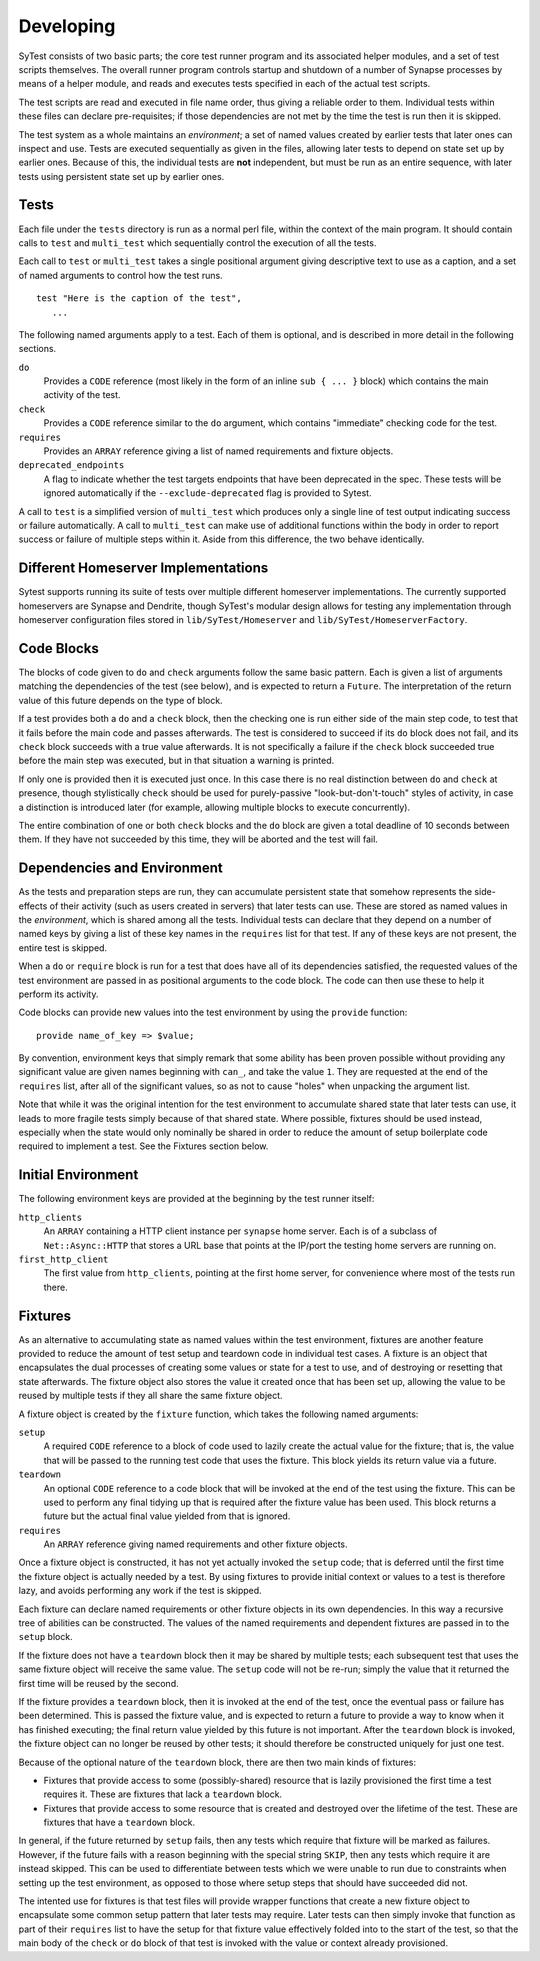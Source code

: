 Developing
==========

SyTest consists of two basic parts; the core test runner program and its
associated helper modules, and a set of test scripts themselves. The overall
runner program controls startup and shutdown of a number of Synapse processes
by means of a helper module, and reads and executes tests specified in each of
the actual test scripts.

The test scripts are read and executed in file name order, thus giving a
reliable order to them. Individual tests within these files can declare
pre-requisites; if those dependencies are not met by the time the test is run
then it is skipped.

The test system as a whole maintains an *environment*; a set of named values
created by earlier tests that later ones can inspect and use. Tests are
executed sequentially as given in the files, allowing later tests to depend on
state set up by earlier ones. Because of this, the individual tests are **not**
independent, but must be run as an entire sequence, with later tests using
persistent state set up by earlier ones.

Tests
-----

Each file under the ``tests`` directory is run as a normal perl file, within
the context of the main program. It should contain calls to ``test`` and
``multi_test`` which sequentially control the execution of all the tests.

Each call to ``test`` or ``multi_test`` takes a single positional argument
giving descriptive text to use as a caption, and a set of named arguments to
control how the test runs.

::

    test "Here is the caption of the test",
       ...

The following named arguments apply to a test. Each of them is optional, and
is described in more detail in the following sections.

``do``
    Provides a ``CODE`` reference (most likely in the form of an inline
    ``sub { ... }`` block) which contains the main activity of the test.

``check``
    Provides a ``CODE`` reference similar to the ``do`` argument, which
    contains "immediate" checking code for the test.

``requires``
    Provides an ``ARRAY`` reference giving a list of named requirements and
    fixture objects.

``deprecated_endpoints``
    A flag to indicate whether the test targets endpoints that have been
    deprecated in the spec. These tests will be ignored automatically if
    the ``--exclude-deprecated`` flag is provided to Sytest. 

A call to ``test`` is a simplified version of ``multi_test`` which produces
only a single line of test output indicating success or failure automatically.
A call to ``multi_test`` can make use of additional functions within the body
in order to report success or failure of multiple steps within it. Aside from
this difference, the two behave identically.

Different Homeserver Implementations
------------------------------------

Sytest supports running its suite of tests over multiple different homeserver
implementations. The currently supported homeservers are Synapse and
Dendrite, though SyTest's modular design allows for testing any
implementation through homeserver configuration files stored in
``lib/SyTest/Homeserver`` and ``lib/SyTest/HomeserverFactory``.

Code Blocks
-----------

The blocks of code given to ``do`` and ``check`` arguments follow the same
basic pattern. Each is given a list of arguments matching the dependencies of
the test (see below), and is expected to return a ``Future``. The
interpretation of the return value of this future depends on the type of block.

If a test provides both a ``do`` and a ``check`` block, then the checking one
is run either side of the main step code, to test that it fails before the main
code and passes afterwards. The test is considered to succeed if its ``do``
block does not fail, and its ``check`` block succeeds with a true value
afterwards. It is not specifically a failure if the ``check`` block succeeded
true before the main step was executed, but in that situation a warning is
printed.

If only one is provided then it is executed just once. In this case there is no
real distinction between ``do`` and ``check`` at presence, though stylistically
``check`` should be used for purely-passive "look-but-don't-touch" styles of
activity, in case a distinction is introduced later (for example, allowing
multiple blocks to execute concurrently).

The entire combination of one or both ``check`` blocks and the ``do`` block are
given a total deadline of 10 seconds between them. If they have not succeeded
by this time, they will be aborted and the test will fail.

Dependencies and Environment
----------------------------

As the tests and preparation steps are run, they can accumulate persistent
state that somehow represents the side-effects of their activity (such as
users created in servers) that later tests can use. These are stored as named
values in the *environment*, which is shared among all the tests. Individual
tests can declare that they depend on a number of named keys by giving a list
of these key names in the ``requires`` list for that test. If any of these keys
are not present, the entire test is skipped.

When a ``do`` or ``require`` block is run for a test that does have all of its
dependencies satisfied, the requested values of the test environment are passed
in as positional arguments to the code block. The code can then use these to
help it perform its activity.

Code blocks can provide new values into the test environment by using the
``provide`` function::

    provide name_of_key => $value;

By convention, environment keys that simply remark that some ability has been
proven possible without providing any significant value are given names
beginning with ``can_``, and take the value ``1``. They are requested at the
end of the ``requires`` list, after all of the significant values, so as not to
cause "holes" when unpacking the argument list.

Note that while it was the original intention for the test environment to
accumulate shared state that later tests can use, it leads to more fragile
tests simply because of that shared state. Where possible, fixtures should be
used instead, especially when the state would only nominally be shared in order
to reduce the amount of setup boilerplate code required to implement a test.
See the Fixtures section below.

Initial Environment
-------------------

The following environment keys are provided at the beginning by the test runner
itself:

``http_clients``
    An ``ARRAY`` containing a HTTP client instance per ``synapse`` home server.
    Each is of a subclass of ``Net::Async::HTTP`` that stores a URL base that
    points at the IP/port the testing home servers are running on.

``first_http_client``
    The first value from ``http_clients``, pointing at the first home server,
    for convenience where most of the tests run there.

Fixtures
--------

As an alternative to accumulating state as named values within the test
environment, fixtures are another feature provided to reduce the amount of test
setup and teardown code in individual test cases. A fixture is an object that
encapsulates the dual processes of creating some values or state for a test to
use, and of destroying or resetting that state afterwards. The fixture object
also stores the value it created once that has been set up, allowing the value
to be reused by multiple tests if they all share the same fixture object.

A fixture object is created by the ``fixture`` function, which takes the
following named arguments:

``setup``
    A required ``CODE`` reference to a block of code used to lazily create the
    actual value for the fixture; that is, the value that will be passed to the
    running test code that uses the fixture. This block yields its return value
    via a future.

``teardown``
    An optional ``CODE`` reference to a code block that will be invoked at the
    end of the test using the fixture. This can be used to perform any final
    tidying up that is required after the fixture value has been used. This
    block returns a future but the actual final value yielded from that is
    ignored.

``requires``
    An ``ARRAY`` reference giving named requirements and other fixture objects.

Once a fixture object is constructed, it has not yet actually invoked the
``setup`` code; that is deferred until the first time the fixture object is
actually needed by a test. By using fixtures to provide initial context or
values to a test is therefore lazy, and avoids performing any work if the test
is skipped.

Each fixture can declare named requirements or other fixture objects in its own
dependencies. In this way a recursive tree of abilities can be constructed.
The values of the named requirements and dependent fixtures are passed in to
the ``setup`` block.

If the fixture does not have a ``teardown`` block then it may be shared by
multiple tests; each subsequent test that uses the same fixture object will
receive the same value. The ``setup`` code will not be re-run; simply the value
that it returned the first time will be reused by the second.

If the fixture provides a ``teardown`` block, then it is invoked at the end of
the test, once the eventual pass or failure has been determined. This is passed
the fixture value, and is expected to return a future to provide a way to know
when it has finished executing; the final return value yielded by this future
is not important. After the ``teardown`` block is invoked, the fixture object
can no longer be reused by other tests; it should therefore be constructed
uniquely for just one test.

Because of the optional nature of the ``teardown`` block, there are then two
main kinds of fixtures:

- Fixtures that provide access to some (possibly-shared) resource that is
  lazily provisioned the first time a test requires it. These are fixtures
  that lack a ``teardown`` block.

- Fixtures that provide access to some resource that is created and destroyed
  over the lifetime of the test. These are fixtures that have a ``teardown``
  block.

In general, if the future returned by ``setup`` fails, then any tests which
require that fixture will be marked as failures. However, if the future fails
with a reason beginning with the special string ``SKIP``, then any tests which
require it are instead skipped. This can be used to differentiate between tests
which we were unable to run due to constraints when setting up the test
environment, as opposed to those where setup steps that should have succeeded
did not.

The intented use for fixtures is that test files will provide wrapper functions
that create a new fixture object to encapsulate some common setup pattern that
later tests may require. Later tests can then simply invoke that function as
part of their ``requires`` list to have the setup for that fixture value
effectively folded into to the start of the test, so that the main body of the
``check`` or ``do`` block of that test is invoked with the value or context
already provisioned.
